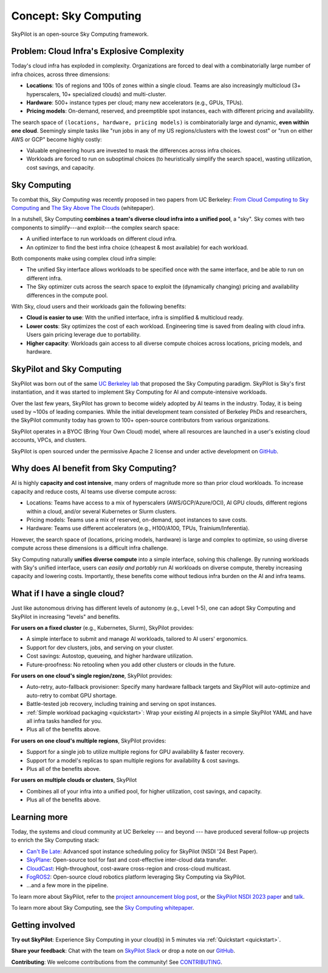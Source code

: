 .. _sky-computing:

Concept: Sky Computing
===============================

SkyPilot is an open-source Sky Computing framework.

.. In this page, we briefly review the concept of Sky Computing.

.. figure:: ../images/sky-above-clouds-gen.png
   :width: 60%
   :align: center

Problem: Cloud Infra's Explosive Complexity
-------------------------------------------

Today's cloud infra has exploded in complexity.
Organizations are forced to deal with a combinatorially large number of infra choices, across three dimensions:

- **Locations**: 10s of regions and 100s of zones within a single cloud. Teams are also increasingly multicloud (3+ hyperscalers, 10+
  specialized clouds) and multi-cluster.
- **Hardware**: 500+ instance types per cloud; many new accelerators (e.g., GPUs, TPUs).
- **Pricing models**: On-demand, reserved, and preemptible spot instances, each with different pricing and availability.

The search space of ``(locations, hardware, pricing models)`` is combinatorially
large and dynamic, **even within one cloud**.  Seemingly simple tasks like "run jobs in any of my US
regions/clusters with the lowest cost" or "run on either AWS or GCP" become highly costly:

- Valuable engineering hours are invested to mask the differences across infra choices.
- Workloads are forced to run on suboptimal choices (to heuristically simplify the search space), wasting utilization, cost savings, and capacity.

.. TODO: say something about 'abstracting away the infra choices while exploiting cost and capacity differences is hard.'

.. The search space of ``(locations, pricing models, hardware)`` is huge and highly
.. complex. For example, not all locations offer the same hardware; even when a region does,
.. the pricing and availability may be dynamic, depending on the pricing model.

.. As a result, tasks like "run my jobs in any of the US regions in the cheapest
.. way" or "run my jobs on either my AWS or GCP account" become highly complex.
.. Dealing with such **diverse compute** costs significant engineering hours.
.. As heuristics workloads are often forced to run on suboptimal infra choices --- wasting utilization, cost savings, and capacity.

.. Today's cloud ecosystem has significant cloud lock-in. Many workloads are forced to
.. run on specific clouds. As a result, cloud users lose on cost savings, higher capacity, and
.. portability.

Sky Computing
-------------------------

To combat this, *Sky Computing* was recently proposed in two papers from UC Berkeley:
`From Cloud Computing to Sky Computing <https://sigops.org/s/conferences/hotos/2021/papers/hotos21-s02-stoica.pdf>`_ and
`The Sky Above The Clouds <https://arxiv.org/abs/2205.07147>`_ (whitepaper).

In a nutshell, Sky Computing **combines a team's diverse cloud infra into a unified pool**, a "sky".
Sky comes with two components to simplify---and exploit---the complex search space:

- A unified interface to run workloads on different cloud infra.
- An optimizer to find the best  infra choice (cheapest & most available) for each workload.

.. In a nutshell, Sky Computing is a **portable multicloud** paradigm: a Sky layer
.. receives workloads from users and executes them in the "best" (e.g., cheapest
.. and most available) cloud location and infra choice. It combines clouds into a "sky", a unified compute pool.

Both components make using complex cloud infra simple:

- The unified Sky interface allows workloads to be specified once with the same interface, and be able to run on different infra.
- The Sky optimizer cuts across the search space to exploit the (dynamically changing) pricing and availability differences in the compute pool.

.. - The Sky optimizer further saves costs and increases capacity by exploiting the (dynamically changing) pricing and availability differences in the search space.

.. The unified Sky interface frees users from manually ensuring their workloads can run on diverse infra choices, saving valuable engineering time.
.. Sky's optimizer further exploits the complex search space to automatically find infra choices with cheaper cost and higher capacity, cutting across a combinatorially large search space.

.. As such, Sky Computing **enables cloud portability for (certain) workloads**, freeing users from
.. manually porting across clouds and abstracting away their cumbersome differences.

.. One definition of "best placement" is "cheapest and available", especially for
.. AI workloads that need expensive GPU/TPU/accelerator compute.

With Sky, cloud users and their workloads gain the following benefits:

* **Cloud is easier to use**: With the unified interface, infra is simplified & multicloud ready.
* **Lower costs**: Sky optimizes the cost of each workload.  Engineering time is saved from dealing with cloud infra. Users gain pricing leverage due to portability.
* **Higher capacity**: Workloads gain access to all diverse compute choices across locations, pricing models, and hardware.

.. * **Portability**: Cloud infra setup is simplified and automatically multicloud ready.

.. Sky can leverage, but differs from, today's multicloud systems. The latter are typically
.. "partitioned multicloud": for example, in a multicloud organization, workload
.. X always runs in cloud A and workload Y always runs in cloud B --- no portability is involved.

.. Importantly, Sky Computing **also benefits single-cloud users**: Sky
.. simplifies running workloads across a single cloud provider's regions/zones, pricing models, and hardware.

.. can optimize across a single cloud provider's regions/zones, pricing models, and hardware.

SkyPilot and Sky Computing
---------------------------------------------------

SkyPilot was born out of the same `UC Berkeley lab <https://sky.cs.berkeley.edu/>`_  that
proposed the Sky Computing paradigm.
SkyPilot is Sky's first instantiation, and it was started to implement Sky Computing for AI and compute-intensive
workloads.

Over the last few years, SkyPilot has grown to become widely adopted by AI teams in the industry. Today, it
is being used by ~100s of leading companies. While the initial development team
consisted of Berkeley PhDs and researchers, the SkyPilot community today has
grown to 100+ open-source contributors from various organizations.

SkyPilot operates in a BYOC (Bring Your Own Cloud) model, where all resources
are launched in a user's existing cloud accounts, VPCs, and clusters.

SkyPilot is open sourced under the permissive Apache 2 license and under
active development on `GitHub <https://github.com/skypilot-org/skypilot>`_.

.. Why do AI and compute-intensive workloads benefit from Sky Computing?
Why does AI benefit from Sky Computing?
---------------------------------------------------

.. TODO: Convincing arguments here. Tone of 'talking to a new hire'.

.. AI is highly **capacity and cost intensive**, many orders of magnitude higher than prior cloud workloads:

.. - Capacity: AI workloads need GPUs/TPUs/accelerators.  Many teams find AI
..   hardware across locations (e.g., several clusters, regions, or clouds).
.. - Cost: AI accelerators are highly expensive. Many teams use different pricing
..   models (mix of reserved, on-demand, spot instances) and/or different hardware
..   types to save costs.

AI is highly **capacity and cost intensive**, many orders of magnitude more so
than prior cloud workloads. To increase capacity and reduce costs, AI teams
use diverse compute across:

- Locations: Teams have access to a mix of hyperscalers (AWS/GCP/Azure/OCI), AI GPU clouds, different regions within a cloud, and/or several Kubernetes or Slurm clusters.
- Pricing models: Teams use a mix of reserved, on-demand, spot instances to save costs.
- Hardware: Teams use different accelerators (e.g., H100/A100, TPUs, Trainium/Inferentia).

.. Thus, utilizing diverse compute across locations, pricing
.. models, and hardware is critical for AI workloads to increase capacity and reduce costs.

However, the search space of (locations, pricing models, hardware) is large and
complex to optimize, so using diverse compute across these dimensions is a difficult
infra challenge.

.. However, using diverse compute across these dimensions is a hard infra
.. challenge: the search space of (locations, pricing models, hardware) is large and
.. complex to optimize.

.. Thus, utilizing diverse compute across locations, pricing
.. models, and hardware is critical for AI workloads to increase capacity and reduce costs. However,
.. this is a hard infra challenge: the search space of (cloud(s), pricing models, hardware) is huge and difficult to optimize.

Sky Computing naturally **unifies diverse compute** into a simple interface, solving this challenge.
By running workloads with Sky's unified interface, users can *easily and portably* run AI workloads on diverse compute,
thereby increasing capacity and lowering costs. Importantly, these benefits come
without tedious infra burden on the AI and infra teams.

.. It allows AI workloads to *easily and portably utilize diverse compute infra*,

.. What about data?
.. ---------------------------------------------------

.. TODO: Talk about data locality.

What if I have a single cloud?
---------------------------------------------------

Just like autonomous driving has different levels of autonomy (e.g., Level 1-5), one can adopt Sky Computing and SkyPilot in increasing "levels" and benefits.

**For users on a fixed cluster** (e.g., Kubernetes, Slurm), SkyPilot provides:

- A simple interface to submit and manage AI workloads, tailored to AI users' ergonomics.
- Support for dev clusters, jobs, and serving on your cluster.
- Cost savings: Autostop, queueing, and higher hardware utilization.
- Future-proofness: No retooling when you add other clusters or clouds in the future.

**For users on one cloud's single region/zone**, SkyPilot provides:

- Auto-retry, auto-fallback provisioner: Specify many hardware fallback targets and SkyPilot will auto-optimize and auto-retry to combat GPU shortage.
- Battle-tested job recovery, including training and serving on spot instances.
- :ref:`Simple workload packaging <quickstart>`: Wrap your existing AI projects in a simple SkyPilot YAML and have all infra tasks handled for you.
- Plus all of the benefits above.

**For users on one cloud's multiple regions**, SkyPilot provides:

- Support for a single job to utilize multiple regions for GPU availability & faster recovery.
- Support for a model's replicas to span multiple regions for availability & cost savings.
- Plus all of the benefits above.

**For users on multiple clouds or clusters**, SkyPilot

- Combines all of your infra into a unified pool, for higher utilization, cost savings, and capacity.
- Plus all of the benefits above.



Learning more
---------------------------------------------------

Today, the systems and cloud community at UC Berkeley --- and beyond --- have
produced several follow-up projects to enrich the Sky Computing stack:

- `Can't Be Late <https://www.usenix.org/conference/nsdi24/presentation/wu-zhanghao>`_: Advanced spot instance scheduling policy for SkyPilot (NSDI '24 Best Paper).
- `SkyPlane <https://github.com/skyplane-project/skyplane>`_: Open-source tool for fast and cost-effective inter-cloud data transfer.
- `CloudCast <https://www.usenix.org/conference/nsdi24/presentation/wooders>`_: High-throughout, cost-aware cross-region and cross-cloud multicast.
- `FogROS2 <https://berkeleyautomation.github.io/FogROS2/about>`_: Open-source cloud robotics platform leveraging Sky Computing via SkyPilot.
- …and a few more in the pipeline.

To learn more about SkyPilot, refer to the `project announcement blog post <https://blog.skypilot.co/introducing-skypilot/>`_, or the   `SkyPilot NSDI 2023 paper
<https://www.usenix.org/system/files/nsdi23-yang-zongheng.pdf>`_ and `talk
<https://www.usenix.org/conference/nsdi23/presentation/yang-zongheng>`_.

To learn more about Sky Computing, see the `Sky Computing whitepaper <https://arxiv.org/abs/2205.07147>`_.


Getting involved
---------------------------------------------------

**Try out SkyPilot**: Experience Sky Computing in your cloud(s) in 5 minutes via :ref:`Quickstart <quickstart>`.

**Share your feedback**: Chat with the team on `SkyPilot Slack <http://slack.skypilot.co>`_ or drop a note on our `GitHub <https://github.com/skypilot-org/skypilot>`_.

**Contributing**: We welcome contributions from the community! See `CONTRIBUTING <https://github.com/skypilot-org/skypilot/blob/master/CONTRIBUTING.md>`_.
